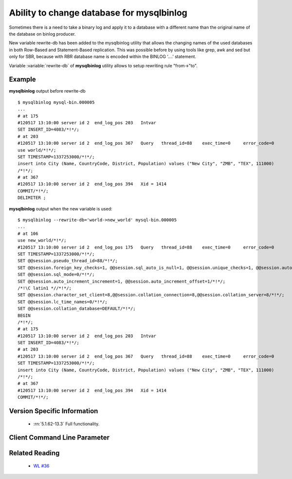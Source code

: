 .. _mysqlbinlog_change_db:

==========================================
Ability to change database for mysqlbinlog
==========================================

Sometimes there is a need to take a binary log and apply it to a database with 
a different name than the original name of the database on binlog producer.

New variable rewrite-db has been added to the mysqlbinlog utility that allows the changing names of the used databases in both Row-Based and Statement-Based replication. This was possible before by using tools like grep, awk and sed but only for SBR, because with RBR database name is encoded within the BINLOG ‘....’ statement.

Variable :variable:`rewrite-db` of **mysqlbinlog** utility allows to setup rewriting rule "from->"to".

Example
=======

**mysqlbinlog** output before rewrite-db :: 

 $ mysqlbinlog mysql-bin.000005
 ...
 # at 175
 #120517 13:10:00 server id 2  end_log_pos 203   Intvar
 SET INSERT_ID=4083/*!*/;
 # at 203
 #120517 13:10:00 server id 2  end_log_pos 367   Query   thread_id=88    exec_time=0     error_code=0
 use world/*!*/;
 SET TIMESTAMP=1337253000/*!*/;
 insert into City (Name, CountryCode, District, Population) values ("New City", "ZMB", "TEX", 111000)
 /*!*/;
 # at 367
 #120517 13:10:00 server id 2  end_log_pos 394   Xid = 1414
 COMMIT/*!*/;
 DELIMITER ;

**mysqlbinlog** output when the new variable is used:  :: 

 $ mysqlbinlog --rewrite-db='world->new_world' mysql-bin.000005
 ...
 # at 106
 use new_world/*!*/;
 #120517 13:10:00 server id 2  end_log_pos 175   Query   thread_id=88    exec_time=0     error_code=0
 SET TIMESTAMP=1337253000/*!*/;
 SET @@session.pseudo_thread_id=88/*!*/;
 SET @@session.foreign_key_checks=1, @@session.sql_auto_is_null=1, @@session.unique_checks=1, @@session.autocommit=1/*!*/;
 SET @@session.sql_mode=0/*!*/;
 SET @@session.auto_increment_increment=1, @@session.auto_increment_offset=1/*!*/;
 /*!\C latin1 *//*!*/;
 SET @@session.character_set_client=8,@@session.collation_connection=8,@@session.collation_server=8/*!*/;
 SET @@session.lc_time_names=0/*!*/;
 SET @@session.collation_database=DEFAULT/*!*/;
 BEGIN
 /*!*/;
 # at 175
 #120517 13:10:00 server id 2  end_log_pos 203   Intvar
 SET INSERT_ID=4083/*!*/;
 # at 203
 #120517 13:10:00 server id 2  end_log_pos 367   Query   thread_id=88    exec_time=0     error_code=0
 SET TIMESTAMP=1337253000/*!*/;
 insert into City (Name, CountryCode, District, Population) values ("New City", "ZMB", "TEX", 111000)
 /*!*/;
 # at 367
 #120517 13:10:00 server id 2  end_log_pos 394   Xid = 1414
 COMMIT/*!*/;


Version Specific Information
============================

  * :rn:`5.1.62-13.3`
    Full functionality.

Client Command Line Parameter
=============================

.. variable:: rewrite-db

     :cli: Yes
     :conf: Yes
     :scope: Global
     :dyn: No
     :vartype: String
     :default: Off


Related Reading
===============

  * `WL #36 <http://askmonty.org/worklog/Server-Sprint/?tid=36>`_

